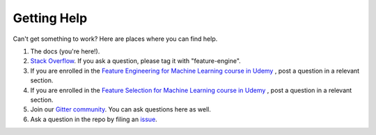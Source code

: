 Getting Help
============

Can't get something to work? Here are places where you can find help.

1. The docs (you're here!).
2. `Stack Overflow <https://stackoverflow.com/questions/tagged/feature-engine>`_. If you ask a question, please tag it with "feature-engine".
3. If you are enrolled in the `Feature Engineering for Machine Learning course in Udemy <https://www.udemy.com/course/feature-engineering-for-machine-learning/?referralCode=A855148E05283015CF06>`_ , post a question in a relevant section.
4. If you are enrolled in the `Feature Selection for Machine Learning course in Udemy <https://www.udemy.com/course/feature-selection-for-machine-learning/?referralCode=186501DF5D93F48C4F71>`_ , post a question in a relevant section.
5. Join our `Gitter community <https://gitter.im/feature_engine/community>`_. You can ask questions here as well.
6. Ask a question in the repo by filing an `issue <https://github.com/solegalli/feature_engine/issues/>`_.